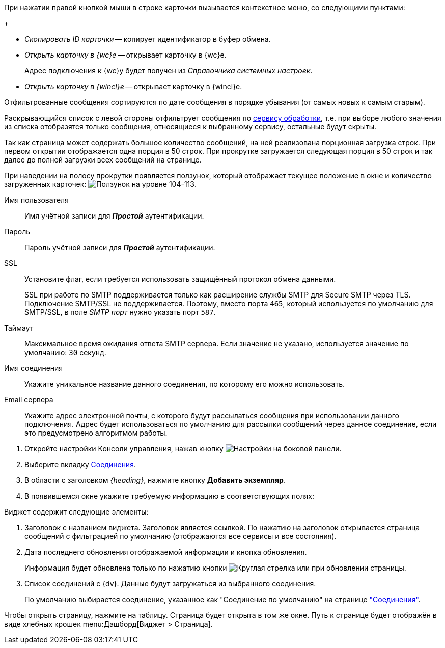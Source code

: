 //tag::context[]
При нажатии правой кнопкой мыши в строке карточки вызывается контекстное меню, со следующими пунктами:
+
--
* _Скопировать ID карточки_ -- копирует идентификатор в буфер обмена.
* _Открыть карточку в {wc}е_ -- открывает карточку в {wc}е.
+
Адрес подключения к {wc}у будет получен из _Справочника системных настроек_.
+
* _Открыть карточку в {wincl}е_ -- открывает карточку в {wincl}е.
--
//end::context[]

//tag::filtered[]
Отфильтрованные сообщения сортируются по дате сообщения в порядке убывания (от самых новых к самым старым).
//end::filtered[]

//tag::list-filter[]
Раскрывающийся список с левой стороны отфильтрует сообщения по <<service,сервису обработки>>, т.е. при выборе любого значения из списка отобразятся только сообщения, относящиеся к выбранному сервису, остальные будут скрыты.
//end::list-filter[]

//tag::lazy-load[]
Так как страница может содержать большое количество сообщений, на ней реализована порционная загрузка строк. При первом открытии отображается одна порция в 50 строк. При прокрутке загружается следующая порция в 50 строк и так далее до полной загрузки всех сообщений на странице.

При наведении на полосу прокрутки появляется ползунок, который отображает текущее положение в окне и количество загруженных карточек: image:level.png[Ползунок на уровне 104-113].
//end::lazy-load[]

// tag::user-pass[]
Имя пользователя::
Имя учётной записи для *_Простой_* аутентификации.

Пароль::
Пароль учётной записи для *_Простой_* аутентификации.
// end::user-pass[]

// tag::ssl[]
SSL::
Установите флаг, если требуется использовать защищённый протокол обмена данными.
+
SSL при работе по SMTP поддерживается только как расширение службы SMTP для Secure SMTP через TLS. Подключение SMTP/SSL не поддерживается. Поэтому, вместо порта `465`, который используется по умолчанию для SMTP/SSL, в поле _SMTP порт_ нужно указать порт `587`.
// end::ssl[]

// tag::timeout[]
Таймаут::
Максимальное время ожидания ответа SMTP сервера. Если значение не указано, используется значение по умолчанию: `30` секунд.
// end::timeout[]

// tag::conn-name[]
Имя соединения::
Укажите уникальное название данного соединения, по которому его можно использовать.
// end::conn-name[]

// tag::server-mail[]
Email сервера::
Укажите адрес электронной почты, с которого будут рассылаться сообщения при использовании данного подключения. Адрес будет использоваться по умолчанию для рассылки сообщений через данное соединение, если это предусмотрено алгоритмом работы.
// end::server-mail[]

// tag::create[]
. Откройте настройки Консоли управления, нажав кнопку image:buttons/settings.png[Настройки] на боковой панели.
. Выберите вкладку xref:connections.adoc[Соединения].
. В области с заголовком _{heading}_, нажмите кнопку *Добавить экземпляр*.
. В появившемся окне укажите требуемую информацию в соответствующих полях:
// end::create[]

// tag::contains[]
.Виджет содержит следующие элементы:
. Заголовок с названием виджета. Заголовок является ссылкой. По нажатию на заголовок открывается страница сообщений с фильтрацией по умолчанию (отображаются все сервисы и все состояния).
. Дата последнего обновления отображаемой информации и кнопка обновления.
+
Информация будет обновлена только по нажатию кнопки image:buttons/refresh.png[Круглая стрелка] или при обновлении страницы.
+
. Список соединений с {dv}. Данные будут загружаться из выбранного соединения.
+
По умолчанию выбирается соединение, указанное как "Соединение по умолчанию" на странице xref:connections.adoc["Соединения"].
// end::contains[]

// tag::page[]
Чтобы открыть страницу, нажмите на таблицу. Страница будет открыта в том же окне.
Путь к странице будет отображён в виде хлебных крошек menu:Дашборд[Виджет > Страница].
// end::page[]
